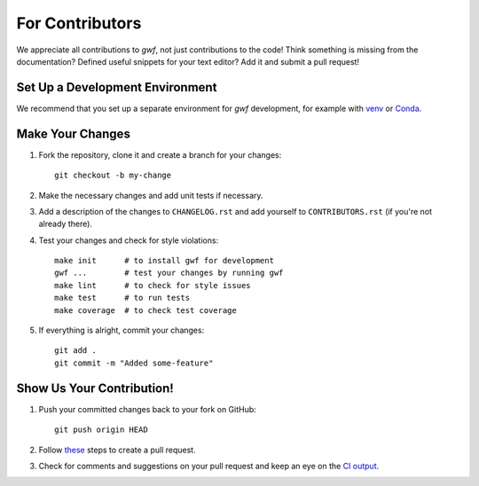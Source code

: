 ================
For Contributors
================

We appreciate all contributions to *gwf*, not just contributions to the code!
Think something is missing from the documentation? Defined useful snippets for
your text editor? Add it and submit a pull request!


Set Up a Development Environment
================================

We recommend that you set up a separate environment for *gwf* development, for
example with `venv <https://docs.python.org/3/library/venv.html>`_ or
`Conda <https://conda.io/projects/conda/en/latest/user-guide/getting-started.html#managing-environments>`_.

Make Your Changes
=================

1. Fork the repository, clone it and create a branch for your changes::

    git checkout -b my-change

2. Make the necessary changes and add unit tests if necessary.

3. Add a description of the changes to ``CHANGELOG.rst`` and add yourself to
   ``CONTRIBUTORS.rst`` (if you're not already there).

4. Test your changes and check for style violations::

    make init      # to install gwf for development
    gwf ...        # test your changes by running gwf
    make lint      # to check for style issues
    make test      # to run tests
    make coverage  # to check test coverage

5. If everything is alright, commit your changes::

    git add .
    git commit -m "Added some-feature"


Show Us Your Contribution!
==========================

1. Push your committed changes back to your fork on GitHub::

    git push origin HEAD

2. Follow `these <https://help.github.com/articles/creating-a-pull-request/>`_ steps to create a pull request.

3. Check for comments and suggestions on your pull request and keep an eye on the
   `CI output <https://github.com/gwforg/gwf/actions?query=workflow%3A%22Run+tests%22>`_.
